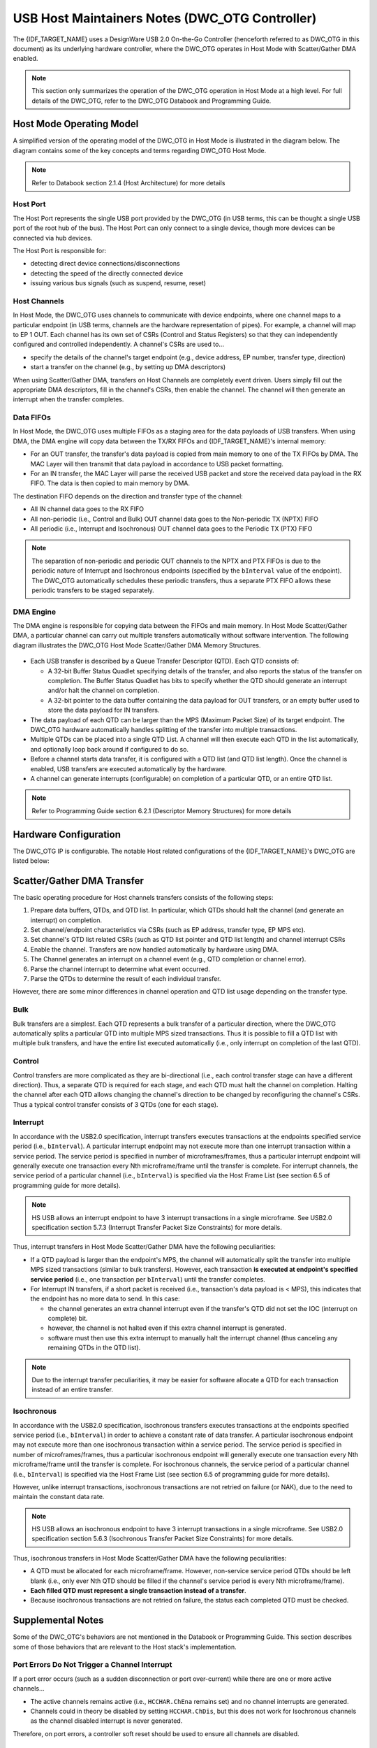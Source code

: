 USB Host Maintainers Notes (DWC_OTG Controller)
===============================================

The {IDF_TARGET_NAME} uses a DesignWare USB 2.0 On-the-Go Controller (henceforth referred to as DWC_OTG in this document) as its underlying hardware controller, where the DWC_OTG operates in Host Mode with Scatter/Gather DMA enabled.

.. note::

    This section only summarizes the operation of the DWC_OTG operation in Host Mode at a high level. For full details of the DWC_OTG, refer to the DWC_OTG Databook and Programming Guide.

Host Mode Operating Model
-------------------------

A simplified version of the operating model of the DWC_OTG in Host Mode is illustrated in the diagram below. The diagram contains some of the key concepts and terms regarding DWC_OTG Host Mode.

.. figure:: ../../../../_static/usb_host/dwc-otg-operation.png
    :align: center
    :alt: DWC_OTG Host Mode Operating Model
    :figclass: align-center

.. note::

    Refer to Databook section 2.1.4 (Host Architecture) for more details

Host Port
^^^^^^^^^

The Host Port represents the single USB port provided by the DWC_OTG (in USB terms, this can be thought a single USB port of the root hub of the bus). The Host Port can only connect to a single device, though more devices can be connected via hub devices.

The Host Port is responsible for:

- detecting direct device connections/disconnections
- detecting the speed of the directly connected device
- issuing various bus signals (such as suspend, resume, reset)

Host Channels
^^^^^^^^^^^^^

In Host Mode, the DWC_OTG uses channels to communicate with device endpoints, where one channel maps to a particular endpoint (in USB terms, channels are the hardware representation of pipes). For example, a channel will map to EP 1 OUT. Each channel has its own set of CSRs (Control and Status Registers) so that they can independently configured and controlled independently. A channel's CSRs are used to...

- specify the details of the channel's target endpoint (e.g., device address, EP number, transfer type, direction)
- start a transfer on the channel (e.g., by setting up DMA descriptors)

When using Scatter/Gather DMA, transfers on Host Channels are completely event driven. Users simply fill out the appropriate DMA descriptors, fill in the channel's CSRs, then enable the channel. The channel will then generate an interrupt when the transfer completes.

Data FIFOs
^^^^^^^^^^

In Host Mode, the DWC_OTG uses multiple FIFOs as a staging area for the data payloads of USB transfers. When using DMA, the DMA engine will copy data between the TX/RX FIFOs and {IDF_TARGET_NAME}'s internal memory:

- For an OUT transfer, the transfer's data payload is copied from main memory to one of the TX FIFOs by DMA. The MAC Layer will then transmit that data payload in accordance to USB packet formatting.
- For an IN transfer, the MAC Layer will parse the received USB packet and store the received data payload in the RX FIFO. The data is then copied to main memory by DMA.

The destination FIFO depends on the direction and transfer type of the channel:

- All IN channel data goes to the RX FIFO
- All non-periodic (i.e., Control and Bulk) OUT channel data goes to the Non-periodic TX (NPTX) FIFO
- All periodic (i.e., Interrupt and Isochronous) OUT channel data goes to the Periodic TX (PTX) FIFO

.. note::

    The separation of non-periodic and periodic OUT channels to the NPTX and PTX FIFOs is due to the periodic nature of Interrupt and Isochronous endpoints (specified by the ``bInterval`` value of the endpoint). The DWC_OTG automatically schedules these periodic transfers, thus a separate PTX FIFO allows these periodic transfers to be staged separately.

DMA Engine
^^^^^^^^^^

The DMA engine is responsible for copying data between the FIFOs and main memory. In Host Mode Scatter/Gather DMA, a particular channel can carry out multiple transfers automatically without software intervention. The following diagram illustrates the DWC_OTG Host Mode Scatter/Gather DMA Memory Structures.

.. figure:: ../../../../_static/usb_host/dwc-otg-scatter-gather.png
    :align: center
    :alt: DWC_OTG Host Mode Scatter/Gather DMA Memory Structures
    :figclass: align-center

- Each USB transfer is described by a Queue Transfer Descriptor (QTD). Each QTD consists of:

  - A 32-bit Buffer Status Quadlet specifying details of the transfer, and also reports the status of the transfer on completion. The Buffer Status Quadlet has bits to specify whether the QTD should generate an interrupt and/or halt the channel on completion.
  - A 32-bit pointer to the data buffer containing the data payload for OUT transfers, or an empty buffer used to store the data payload for IN transfers.

- The data payload of each QTD can be larger than the MPS (Maximum Packet Size) of its target endpoint. The DWC_OTG hardware automatically handles splitting of the transfer into multiple transactions.
- Multiple QTDs can be placed into a single QTD List. A channel will then execute each QTD in the list automatically, and optionally loop back around if configured to do so.
- Before a channel starts data transfer, it is configured with a QTD list (and QTD list length). Once the channel is enabled, USB transfers are executed automatically by the hardware.
- A channel can generate interrupts (configurable) on completion of a particular QTD, or an entire QTD list.

.. note::

    Refer to Programming Guide section 6.2.1 (Descriptor Memory Structures) for more details

Hardware Configuration
----------------------

The DWC_OTG IP is configurable. The notable Host related configurations of the {IDF_TARGET_NAME}'s DWC_OTG are listed below:

.. only:: esp32p4

    .. list-table:: {IDF_TARGET_NAME}'s DWC_OTG Configuration
        :widths: 70 30
        :header-rows: 1

        * - Description
          - Configuration
        * - Host and Device Mode support with OTG
          - ``OTG_MODE = 0``
        * - High Speed (HS), Full Speed (FS) and Low Speed (LS) support
          - ``OTG_FSPHY_INTERFACE = 2``, ``OTG_HSPHY_INTERFACE = 3``
        * - Internal DMA controller with Scatter/Gather DMA
          - ``OTG_ARCHITECTURE = 2``, ``OTG_EN_DESC_DMA = 1``
        * - Split transfers not supported
          - ``OTG_SINGLE_POINT = 1``
        * - 16 Host Mode channels
          - ``OTG_NUM_HOST_CHAN = 16``
        * - All transfer types supported, including ISOC and INTR OUT transfers
          - ``OTG_EN_PERIO_HOST = 1``
        * - Dynamically sized Data FIFO of 4096 bytes (1024 lines)
          - ``OTG_DFIFO_DYNAMIC = 1``, ``OTG_DFIFO_DEPTH = 1024``
        * - Only 4 periodic and 4 non-periodic transactions per microframe
          - ``OTG_NPERIO_TX_QUEUE_DEPTH = 4``, ``OTG_PERIO_TX_QUEUE_DEPTH = 4``

.. only:: esp32s2 or esp32s3

    .. list-table:: {IDF_TARGET_NAME}'s DWC_OTG Configuration
        :widths: 70 30
        :header-rows: 1

        * - Description
          - Configuration
        * - Host and Device Mode support with OTG
          - ``OTG_MODE = 0``
        * - Full Speed (FS) and Low Speed (LS) support
          - ``OTG_FSPHY_INTERFACE = 1``, ``OTG_HSPHY_INTERFACE = 0``
        * - Internal DMA controller with Scatter/Gather DMA
          - ``OTG_ARCHITECTURE = 2``, ``OTG_EN_DESC_DMA = 1``
        * - 8 Host Mode channels
          - ``OTG_NUM_HOST_CHAN = 8``
        * - All transfer types supported, including ISOC and INTR OUT transfers
          - ``OTG_EN_PERIO_HOST = 1``
        * - Dynamically sized Data FIFO of 1024 bytes (256 lines)
          - ``OTG_DFIFO_DYNAMIC = 1``, ``OTG_DFIFO_DEPTH = 256``

Scatter/Gather DMA Transfer
---------------------------

The basic operating procedure for Host channels transfers consists of the following steps:

#. Prepare data buffers, QTDs, and QTD list. In particular, which QTDs should halt the channel (and generate an interrupt) on completion.
#. Set channel/endpoint characteristics via CSRs (such as EP address, transfer type, EP MPS etc).
#. Set channel's QTD list related CSRs (such as QTD list pointer and QTD list length) and channel interrupt CSRs
#. Enable the channel. Transfers are now handled automatically by hardware using DMA.
#. The Channel generates an interrupt on a channel event (e.g., QTD completion or channel error).
#. Parse the channel interrupt to determine what event occurred.
#. Parse the QTDs to determine the result of each individual transfer.

However, there are some minor differences in channel operation and QTD list usage depending on the transfer type.

Bulk
^^^^

Bulk transfers are a simplest. Each QTD represents a bulk transfer of a particular direction, where the DWC_OTG automatically splits a particular QTD into multiple MPS sized transactions. Thus it is possible to fill a QTD list with multiple bulk transfers, and have the entire list executed automatically (i.e., only interrupt on completion of the last QTD).

Control
^^^^^^^

Control transfers are more complicated as they are bi-directional (i.e., each control transfer stage can have a different direction). Thus, a separate QTD is required for each stage, and each QTD must halt the channel on completion. Halting the channel after each QTD allows changing the channel's direction to be changed by reconfiguring the channel's CSRs. Thus a typical control transfer consists of 3 QTDs (one for each stage).

Interrupt
^^^^^^^^^

In accordance with the USB2.0 specification, interrupt transfers executes transactions at the endpoints specified service period (i.e., ``bInterval``). A particular interrupt endpoint may not execute more than one interrupt transaction within a service period. The service period is specified in number of microframes/frames, thus a particular interrupt endpoint will generally execute one transaction every Nth microframe/frame until the transfer is complete. For interrupt channels, the service period of a particular channel (i.e., ``bInterval``) is specified via the Host Frame List (see section 6.5 of programming guide for more details).

.. note::

  HS USB allows an interrupt endpoint to have 3 interrupt transactions in a single microframe. See USB2.0 specification section 5.7.3 (Interrupt Transfer Packet Size Constraints) for more details.

Thus, interrupt transfers in Host Mode Scatter/Gather DMA have the following peculiarities:

- If a QTD payload is larger than the endpoint's MPS, the channel will automatically split the transfer into multiple MPS sized transactions (similar to bulk transfers). However, each transaction **is executed at endpoint's specified service period** (i.e., one transaction per ``bInterval``) until the transfer completes.
- For Interrupt IN transfers, if a short packet is received (i.e., transaction's data payload is < MPS), this indicates that the endpoint has no more data to send. In this case:

  - the channel generates an extra channel interrupt even if the transfer's QTD did not set the IOC (interrupt on complete) bit.
  - however, the channel is not halted even if this extra channel interrupt is generated.
  - software must then use this extra interrupt to manually halt the interrupt channel (thus canceling any remaining QTDs in the QTD list).


.. note::

  Due to the interrupt transfer peculiarities, it may be easier for software allocate a QTD for each transaction instead of an entire transfer.

Isochronous
^^^^^^^^^^^

In accordance with the USB2.0 specification, isochronous transfers executes transactions at the endpoints specified service period (i.e., ``bInterval``) in order to achieve a constant rate of data transfer. A particular isochronous endpoint may not execute more than one isochronous transaction within a service period. The service period is specified in number of microframes/frames, thus a particular isochronous endpoint will generally execute one transaction every Nth microframe/frame until the transfer is complete. For isochronous channels, the service period of a particular channel (i.e., ``bInterval``) is specified via the Host Frame List (see section 6.5 of programming guide for more details).

However, unlike interrupt transactions, isochronous transactions are not retried on failure (or NAK), due to the need to maintain the constant data rate.

.. note::

  HS USB allows an isochronous endpoint to have 3 interrupt transactions in a single microframe. See USB2.0 specification section 5.6.3 (Isochronous Transfer Packet Size Constraints) for more details.

Thus, isochronous transfers in Host Mode Scatter/Gather DMA have the following peculiarities:

- A QTD must be allocated for each microframe/frame. However, non-service service period QTDs should be left blank (i.e., only ever Nth QTD should be filled if the channel's service period is every Nth microframe/frame).
- **Each filled QTD must represent a single transaction instead of a transfer**.
- Because isochronous transactions are not retried on failure, the status each completed QTD must be checked.

Supplemental Notes
------------------

Some of the DWC_OTG's behaviors are not mentioned in the Databook or Programming Guide. This section describes some of those behaviors that are relevant to the Host stack's implementation.

Port Errors Do Not Trigger a Channel Interrupt
^^^^^^^^^^^^^^^^^^^^^^^^^^^^^^^^^^^^^^^^^^^^^^

If a port error occurs (such as a sudden disconnection or port over-current) while there are one or more active channels...

- The active channels remains active (i.e., ``HCCHAR.ChEna`` remains set) and no channel interrupts are generated.
- Channels could in theory be disabled by setting ``HCCHAR.ChDis``, but this does not work for Isochronous channels as the channel disabled interrupt is never generated.

Therefore, on port errors, a controller soft reset should be used to ensure all channels are disabled.

Port Reset Interrupts
^^^^^^^^^^^^^^^^^^^^^

- When the DWC_OTG issues a reset signal on its port, and during the reset signal the device disconnects, the disconnection interrupt (i.e., ``HPRT.PrtConnDet``) is not generated until the reset is deasserted.
- When resetting an already enabled port (i.e., ``HPRT.PrtEna``) such as a second reset during enumeration or a run-time reset, a Port Enable/Disable Change interrupt (i.e., ``HPRT.PrtEnChng``) is generated both on the assertion and deassertion of the reset signal.
